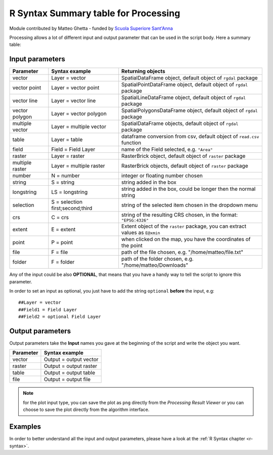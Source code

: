 .. only:: html


.. _r-syntax-table:

**************************************
R Syntax Summary table for Processing
**************************************

Module contributed by Matteo Ghetta - funded by `Scuola Superiore Sant'Anna <https://www.santannapisa.it/it/istituto/scienze-della-vita/agricultural-water-management>`_

Processing allows a lot of different input and output parameter that can be used
in the script body.
Here a summary table:

Input parameters
================

+----------------+----------------------------------+-------------------------------------------------------------------------------+
| Parameter      | Syntax example                   | Returning objects                                                             |
+================+==================================+===============================================================================+
| vector         | Layer = vector                   | SpatialDataFrame object, default object of ``rgdal`` package                  |
+----------------+----------------------------------+-------------------------------------------------------------------------------+
| vector point   | Layer = vector point             | SpatialPointDataFrame object, default object of ``rgdal`` package             |
+----------------+----------------------------------+-------------------------------------------------------------------------------+
| vector line    | Layer = vector line              | SpatialLineDataFrame object, default object of ``rgdal`` package              |
+----------------+----------------------------------+-------------------------------------------------------------------------------+
| vector polygon | Layer = vector polygon           | SpatialPolygonsDataFrame object, default object of ``rgdal`` package          |
+----------------+----------------------------------+-------------------------------------------------------------------------------+
| multiple vector| Layer = multiple vector          | SpatialDataFrame objects, default object of ``rgdal`` package                 |
+----------------+----------------------------------+-------------------------------------------------------------------------------+
| table          | Layer = table                    | dataframe conversion from csv, default object of ``read.csv`` function        |
+----------------+----------------------------------+-------------------------------------------------------------------------------+
| field          | Field = Field Layer              | name of the Field selected, e.g. ``"Area"``                                   |
+----------------+----------------------------------+-------------------------------------------------------------------------------+
| raster         | Layer = raster                   | RasterBrick object, default object of ``raster`` package                      |
+----------------+----------------------------------+-------------------------------------------------------------------------------+
| multiple raster| Layer = multiple raster          | RasterBrick objects, default object of ``raster`` package                     |
+----------------+----------------------------------+-------------------------------------------------------------------------------+
| number         | N = number                       | integer or floating number chosen                                             |
+----------------+----------------------------------+-------------------------------------------------------------------------------+
| string         | S = string                       | string added in the box                                                       |
+----------------+----------------------------------+-------------------------------------------------------------------------------+
| longstring     | LS = longstring                  | string added in the box, could be longer then the normal string               |
+----------------+----------------------------------+-------------------------------------------------------------------------------+
| selection      | S = selection first;second;third | string of the selected item chosen in the dropdown menu                       |
+----------------+----------------------------------+-------------------------------------------------------------------------------+
| crs            | C = crs                          | string of the resulting CRS chosen, in the format: ``"EPSG:4326"``            |
+----------------+----------------------------------+-------------------------------------------------------------------------------+
| extent         | E = extent                       | Extent object of the ``raster`` package, you can extract values as ``E@xmin`` |
+----------------+----------------------------------+-------------------------------------------------------------------------------+
| point          | P = point                        | when clicked on the map, you have the coordinates of the point                |
+----------------+----------------------------------+-------------------------------------------------------------------------------+
| file           | F = file                         | path of the file chosen, e.g. "/home/matteo/file.txt"                         |
+----------------+----------------------------------+-------------------------------------------------------------------------------+
| folder         | F = folder                       | path of the folder chosen, e.g. "/home/matteo/Downloads"                      |
+----------------+----------------------------------+-------------------------------------------------------------------------------+

Any of the input could be also **OPTIONAL**, that means that you have a handy
way to tell the script to ignore this parameter.

In order to set an input as optional, you just have to add the string ``optional``
**before** the input, e.g::

  ##Layer = vector
  ##Field1 = Field Layer
  ##Field2 = optional Field Layer


Output parameters
=================

Output parameters take the **Input** names you gave at the beginning of the script
and write the object you want.


+----------------+----------------------------------+
| Parameter      | Syntax example                   |
+================+==================================+
| vector         | Output = output vector           |
+----------------+----------------------------------+
| raster         | Output = output raster           |
+----------------+----------------------------------+
| table          | Output = output table            |
+----------------+----------------------------------+
| file           | Output = output file             |
+----------------+----------------------------------+

.. note:: for the plot input type, you can save the plot as ``png`` directly from
   the *Processing Result Viewer* or you can choose to save the plot directly
   from the algorithm interface.


Examples
========

In order to better understand all the input and output parameters, please have a
look at the :ref:`R Syntax chapter <r-syntax>`.


.. Substitutions definitions - AVOID EDITING PAST THIS LINE
   This will be automatically updated by the find_set_subst.py script.
   If you need to create a new substitution manually,
   please add it also to the substitutions.txt file in the
   source folder.

